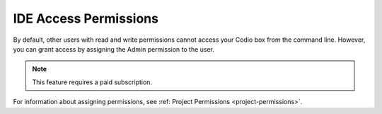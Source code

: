 .. meta::
   :description: Granting IDE access to other users by assigning admin permissions.

.. _IDE-access-permissions:

IDE Access Permissions
======================

By default, other users with read and write permissions cannot access your Codio box from the command line. However, you can grant access by assigning the Admin permission to the user. 

.. Note:: This feature requires a paid subscription.

For information about assigning permissions, see :ref: Project Permissions <project-permissions>`.